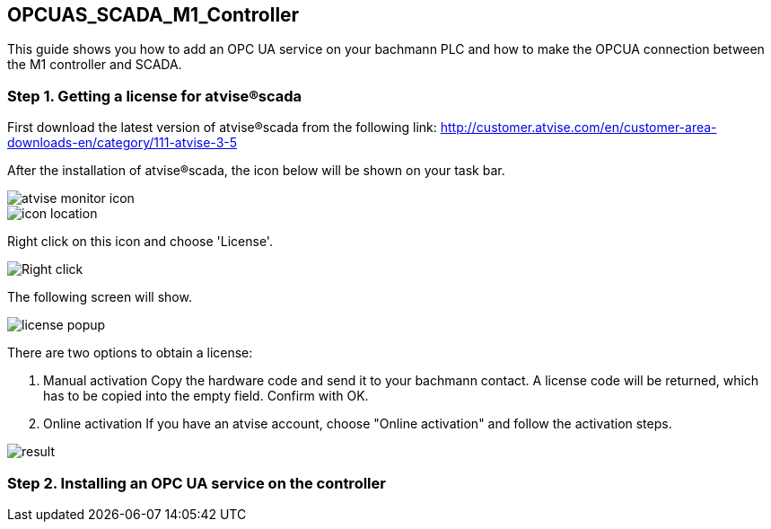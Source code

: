 == OPCUAS_SCADA_M1_Controller

This guide shows you how to add an OPC UA service on your bachmann PLC and how to make the OPCUA connection between the M1 controller and SCADA.

=== Step 1. Getting a license for atvise®scada

First download the latest version of atvise®scada from the following link:
http://customer.atvise.com/en/customer-area-downloads-en/category/111-atvise-3-5

After the installation of atvise®scada, the icon below will be shown on your task bar.

image::atvise monitor icon.png[]

image::icon_location.png[]

Right click on this icon and choose 'License'.

image::Right_click.png[]

The following screen will show.

image::license_popup.png[]
There are two options to obtain a license:

  1. Manual activation
      Copy the hardware code and send it to your bachmann contact. A license code will be returned,
      which has to be copied into the empty field. Confirm with OK.
      
  2. Online activation
      If you have an atvise account, choose "Online activation" and follow the activation steps.

image::result.png[]
      
=== Step 2. Installing an OPC UA service on the controller
